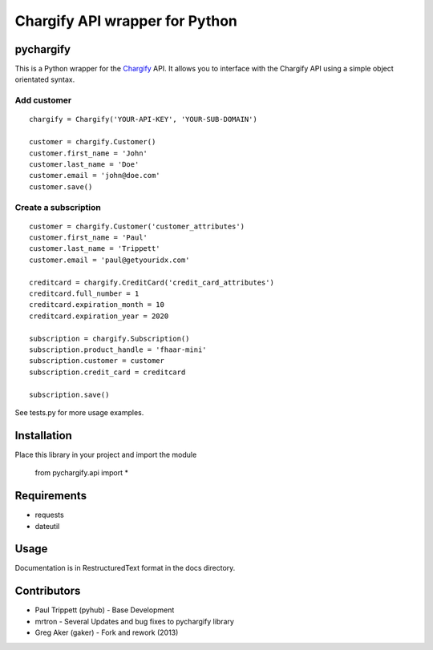 Chargify API wrapper for Python
===============================

pychargify
----------

This is a Python wrapper for the `Chargify <http://chargify.com>`_ API. 
It allows you to interface with the Chargify API using a simple object 
orientated syntax.


Add customer
++++++++++++

::

    chargify = Chargify('YOUR-API-KEY', 'YOUR-SUB-DOMAIN')

    customer = chargify.Customer()
    customer.first_name = 'John'
    customer.last_name = 'Doe'
    customer.email = 'john@doe.com'
    customer.save()

Create a subscription
+++++++++++++++++++++

::

    customer = chargify.Customer('customer_attributes')
    customer.first_name = 'Paul'
    customer.last_name = 'Trippett'
    customer.email = 'paul@getyouridx.com'

    creditcard = chargify.CreditCard('credit_card_attributes')
    creditcard.full_number = 1
    creditcard.expiration_month = 10
    creditcard.expiration_year = 2020

    subscription = chargify.Subscription()
    subscription.product_handle = 'fhaar-mini'
    subscription.customer = customer
    subscription.credit_card = creditcard

    subscription.save()

See tests.py for more usage examples.


Installation
------------

Place this library in your project and import the module

    from pychargify.api import *


Requirements
------------

* requests
* dateutil

Usage
-----

Documentation is in RestructuredText format in the docs directory.

Contributors
------------

* Paul Trippett (pyhub)  - Base Development
* mrtron - Several Updates and bug fixes to pychargify library
* Greg Aker (gaker) - Fork and rework (2013)
